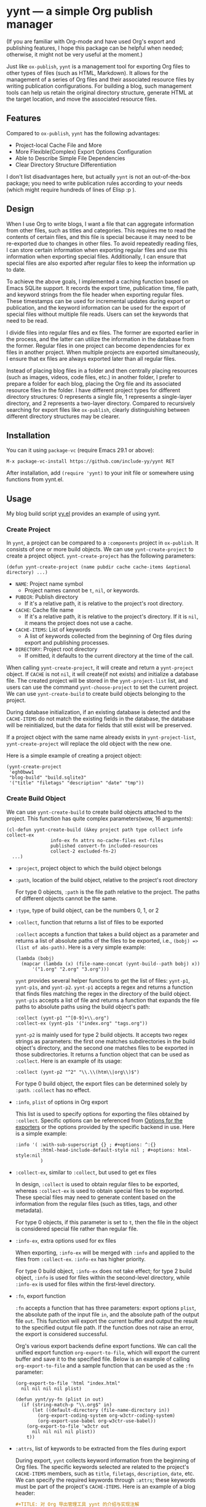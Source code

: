 #+DATE: [2024-01-01]

* yynt --- a simple Org publish manager

(If you are familiar with Org-mode and have used Org's export and publishing
features, I hope this package can be helpful when needed; otherwise, it might
not be very useful at the moment.)

Just like =ox-publish=, =yynt= is a management tool for exporting Org files to
other types of files (such as HTML, Markdown). It allows for the management of a
series of Org files and their associated resource files by writing publication
configurations. For building a blog, such management tools can help us retain
the original directory structure, generate HTML at the target location, and move
the associated resource files.

** Features

Compared to =ox-publish=, =yynt= has the following advantages:

- Project-local Cache File and More
- More Flexible(Complex) Export Options Configuration
- Able to Describe Simple File Dependencies
- Clear Directory Structure Differentiation

I don't list disadvantages here, but actually =yynt= is not an out-of-the-box
package; you need to write publication rules according to your needs (which
might require hundreds of lines of Elisp :p ).

** Design

When I use Org to write blogs, I want a file that can aggregate information from
other files, such as titles and categories. This requires me to read the
contents of certain files, and this file is special because it may need to be
re-exported due to changes in other files. To avoid repeatedly reading files, I
can store certain information when exporting regular files and use this
information when exporting special files. Additionally, I can ensure that
special files are also exported after regular files to keep the information up
to date.

To achieve the above goals, I implemented a caching function based on Emacs
SQLite support. It records the export time, publication time, file path, and
keyword strings from the file header when exporting regular files. These
timestamps can be used for incremental updates during export or publication, and
the keyword information can be used for the export of special files without
multiple file reads. Users can set the keywords that need to be read.

I divide files into regular files and ex files. The former are exported earlier
in the process, and the latter can utilize the information in the database from
the former. Regular files in one project can become dependencies for ex files in
another project. When multiple projects are exported simultaneously, I ensure
that ex files are always exported later than all regular files.

Instead of placing blog files in a folder and then centrally placing resources
(such as images, videos, code files, etc.) in another folder, I prefer to
prepare a folder for each blog, placing the Org file and its associated resource
files in the folder. I have different project types for different directory
structures: 0 represents a single file, 1 represents a single-layer directory,
and 2 represents a two-layer directory. Compared to recursively searching for
export files like =ox-publish=, clearly distinguishing between different
directory structures may be clearer.

** Installation

You can it using =package-vc= (require Emacs 29.1 or above):

#+begin_src text
M-x package-vc-install https://github.com/include-yy/yynt RET
#+end_src

After installation, add =(require 'yynt)= to your init file or somewhere using
functions from yynt.el.

** Usage

My blog build script [[https://github.com/include-yy/egh0bww1/blob/master/yy.el][yy.el]] provides an example of using yynt.

*** Create Project

In =yynt=, a project can be compared to a =:components= project in
=ox-publish=. It consists of one or more build objects. We can use
=yynt-create-project= to create a project object. =yynt-create-project= has the
following parameters:

#+begin_src elisp
  (defun yynt-create-project (name pubdir cache cache-items &optional directory) ...)
#+end_src

- =NAME=: Project name symbol
  - Project names cannot be =t=, =nil=, or keywords.
- =PUBDIR=: Publish directory
  - If it's a relative path, it is relative to the project's root directory.
- =CACHE=: Cache file name
  - If it's a relative path, it is relative to the project's directory. If it is
    =nil=, it means the project does not use a cache.
- =CACHE-ITEMS=: List of keywords
  - A list of keywords collected from the beginning of Org files during export
    and publishing processes.
- =DIRECTORY=: Project root directory
  - If omitted, it defaults to the current directory at the time of the call.

When calling =yynt-create-project=, it will create and return a =yynt-project=
object. If =CACHE= is not =nil=, it will create(if not exists) and initialize a
database file. The created project will be stored in the =yynt-project-list=
list, and users can use the command =yynt-choose-project= to set the current
project. We can use =yynt-create-build= to create build objects belonging to the
project.

During database initialization, if an existing database is detected and the
=CACHE-ITEMS= do not match the existing fields in the database, the database
will be reinitialized, but the data for fields that still exist will be
preserved.

If a project object with the same name already exists in =yynt-project-list=,
=yynt-create-project= will replace the old object with the new one.

Here is a simple example of creating a project object:

#+begin_src elisp
  (yynt-create-project
   'egh0bww1
   "blog-build" "build.sqlite3"
   '("title" "filetags" "description" "date" "tmp"))
#+end_src

*** Create Build Object

We can use =yynt-create-build= to create build objects attached to the
project. This function has quite complex parameters(wow, 16 arguments):

#+begin_src elisp
  (cl-defun yynt-create-build (&key project path type collect info collect-ex
  				  info-ex fn attrs no-cache-files ext-files
  				  published convert-fn included-resources
  				  collect-2 excluded-fn-2)
    ...)
#+end_src

- =:project=, project object to which the build object belongs
- =:path=, location of the build object, relative to the project's root directory

  For type 0 objects, =:path= is the file path relative to the project. The paths
  of different objects cannot be the same.
- =:type=, type of build object, can be the numbers 0, 1, or 2
- =:collect=, function that returns a list of files to be exported

  =:collect= accepts a function that takes a build object as a parameter and
  returns a list of absolute paths of the files to be exported, i.e.,
  ~(bobj) => (list of abs-path)~. Here is a very simple example:
  #+begin_src elisp
    (lambda (bobj)
      (mapcar (lambda (x) (file-name-concat (yynt-build--path bobj) x))
    	  '("1.org" "2.org" "3.org")))
  #+end_src
  =yynt= provides several helper functions to get the list of files: =yynt-p1=,
  =yynt-p1s=, and =yynt-p2=. =yynt-p1= accepts a regex and returns a function
  that finds files matching the regex in the directory of the build
  object. =yynt-p1s= accepts a list of file and returns a function that expands
  the file paths to absolute paths using the build object's path:
  #+begin_src elisp
    :collect (yynt-p1 "^[0-9]+\\.org")
    :collect-ex (yynt-p1s '("index.org" "tags.org"))
  #+end_src
  =yynt-p2= is mainly used for type 2 build objects. It accepts two regex
  strings as parameters: the first one matches subdirectories in the build
  object's directory, and the second one matches files to be exported in those
  subdirectories. It returns a function object that can be used as
  =:collect=. Here is an example of its usage:
  #+begin_src elisp
    :collect (yynt-p2 "^2" "\\.\\(htm\\|org\\)$")
  #+end_src
  For type 0 build object, the export files can be determined solely by =:path=.
  =:collect= has no effect.
- =:info=, =plist= of options in Org export

  This list is used to specify options for exporting the files obtained by
  =:collect=. Specific options can be referenced from [[https://orgmode.org/manual/Publishing-options.html][Options for the exporters]]
  or the options provided by the specific backend in use. Here is a simple
  example:
  #+begin_src elisp
    :info '( :with-sub-superscript {} ; #+options: ^:{}
             :html-head-include-default-style nil ; #+options: html-style:nil
             )
  #+end_src
- =:collect-ex=, similar to =:collect=, but used to get ex files

  In design, =:collect= is used to obtain regular files to be exported, whereas
  =:collect-ex= is used to obtain special files to be exported. These special
  files may need to generate content based on the information from the regular
  files (such as titles, tags, and other metadata).

  For type 0 objects, if this parameter is set to =t=, then the file in the
  object is considered special file rather than regular file.
- =:info-ex=, extra options used for ex files

  When exporting, =:info-ex= will be merged with =:info= and applied to the
  files from =:collect-ex=. =:info-ex= has higher priority.

  For type 0 build object, =:info-ex= does not take effect; for type 2 build
  object, =:info= is used for files within the second-level directory, while
  =:info-ex= is used for files within the first-level directory.

- =:fn=, export function

  =:fn= accepts a function that has three parameters: export options =plist=,
  the absolute path of the input file =in=, and the absolute path of the output
  file =out=. This function will export the current buffer and output the result
  to the specified output file path. If the function does not raise an error,
  the export is considered successful.

  Org's various export backends define export functions. We can call the unified
  export function =org-export-to-file=, which will export the current buffer and
  save it to the specified file. Below is an example of calling
  =org-export-to-file= and a sample function that can be used as the =:fn=
  parameter:
  #+begin_src elisp
    (org-export-to-file 'html "index.html"
      nil nil nil nil plist)

    (defun yynt/yy-fn (plist in out)
      (if (string-match-p "\\.org$" in)
          (let ((default-directory (file-name-directory in))
    	    (org-export-coding-system org-w3ctr-coding-system)
    	    (org-export-use-babel org-w3ctr-use-babel))
    	(org-export-to-file 'w3ctr out
    	  nil nil nil nil plist))
        t))
  #+end_src
- =:attrs=, list of keywords to be extracted from the files during export

  During export, =yynt= collects keyword information from the beginning of Org
  files. The specific keywords selected are related to the project's
  =CACHE-ITEMS= members, such as =title=, =filetags=, =description=, =date=,
  etc. We can specify the required keywords through =:attrs=; these keywords
  must be part of the project's =CACHE-ITEMS=. Here is an example of a blog
  header:
  #+begin_src org
    ,#+TITLE: 对 Org 导出管理工具 yynt 的介绍与实现注解
    ,#+DATE: [2024-12-08 Sun 20:48]
    ,#+FILETAGS: elisp
    ,#+DESCRIPTION: 本文介绍了我实现的 Org 导出管理工具
  #+end_src
- =:no-cache-files=, list of files not to be exported, relative to the build
  object's root directory

  We can specify files that do not need to be cached using
  =:no-cache-files=. This means the export and publication information for these
  files will not be recorded in the database, and the database will not store
  any related information, including =:attrs=.

  Generally, this option is only used for files from =:collect-ex=. For type 0
  build objects, setting this option to =t= means the files will not be cached.
- =:ext-files=, external files that the build object depends on, relative to the
  project object's root directory

  =:ext-files= can specify files outside the build object that depend on the
  object's content. When a build object is exported or published, its external
  files will also be exported or published, but other files in build objects
  that contain these external files are not included.

  When a file relies on information from another build object (such as metadata
  in a database), this parameter allows the file to be automatically updated and
  exported or published when the other build object is updated.
- =:published=, whether the build object is published, non-nil means published
- =:convert-fn=, function that converts input file path to output file path

  Here is a possible implementation:
  #+begin_src elisp
    (defun yynt/yy-convert-fn (file)
      (if (string= "org" (file-name-extension file))
          (file-name-with-extension file "html")
        file))
  #+end_src
- =:included-resources=, resources included in the build object

  This parameter specifies the list of resources included in the build
  object. The files or directories in the list are relative to the root
  directory of the build object.
- =:collect-2=, function that returns a list of absolute paths of the
  subdirectories to be exported in the build object

  This function is primarily used for the publication of type 2 build objects;
  type 0 and type 1 build objects will not use them. =:collect-2= accepts a
  function that takes the build object as a parameter and returns a list of
  absolute paths of all the subdirectories to be exported in a type 2 build
  object. =yynt= provides =yynt-c2= for this purpose, which accepts a regex and
  returns a function that matches the subdirectories in the root directory of
  the build object.

  #+begin_src elisp
  :collect-2 (yynt-c2 "^2")
  #+end_src
- =:excluded-fn-2=, function that takes build object =bobj= and a subdirectory
  =sd= of =bobj= as parameter and returns a predicate function to determine
  whether the files and folders in =sd= should be excluded during publication

  The subdirectory parameter for this function is the path relative to the root
  directory of the build object. The predicate function accepts the path of a
  file relative to the subdirectory as its parameter. If the function returns =t=,
  it means the file should be excluded during publication; otherwise, it should
  be moved to the publication location. Here is an explanatory example:
  #+begin_src elisp
    (lambda (_bobj subdir)
      (cond
       ;; in subdirectory path1
       ((string= subdir path1)
        ;; pred that exclude all org file
        (lambda (filename)
          (string-match-p "\\.org$" filename)))
       ((string= subdir path2)
        ;; pred that exclude all png file
        (lambda (filename)
          (string-match-p "\\.png" filename)))
       ((string= subdir path2) pred2)
       ...
       ;; exclude no file
       (t (lambda (_f) nil))))
  #+end_src
  In short, =:excluded-fn-2= can be used to determine which files in the
  subdirectories of a type 2 project should not be published. =yynt= provides a
  helper function =yynt-e2=, which accepts a regex. The function it generates will
  exclude all files in subdirectories that match the regex conditions.

  #+begin_src elisp
    :excluded-fn-2 (yynt-e2 "\\(dev\\)\\|\\(\\.org$\\)")
  #+end_src

Here are some examples from my configuration:

#+begin_src elisp
  ;; type 0
  (yynt-create-build
   :project yynt/yy-project
   :path "index.org" :type 0
   :collect-ex t
   :fn #'yynt/yy-fn
   :no-cache-files t
   :published t
   :convert-fn #'yynt/yy-convert-fn
   :included-resources '("assets")
   :info (yynt-combine-plists
  	yynt/yy-common-plist
  	'( :section-numbers nil
  	   :html-preamble nil
  	   :html-zeroth-section-tocname nil)))
  ;; type 1
  (yynt-create-build
   :project yynt/yy-project
   :path "projecteuler" :type 1
   :collect (yynt-p1 "^[0-9]+\\.org")
   :collect-ex (yynt-p1s '("index.org"))
   :fn #'yynt/yy-fn
   :attrs '("description" "filetags" "date")
   :no-cache-files '("index.org")
   :published t
   :convert-fn #'yynt/yy-convert-fn
   :included-resources '("res")
   :info (yynt-combine-plists
  	yynt/yy-common-plist
  	'( :html-zeroth-section-tocname nil
  	   :author "include-yy"
  	   :html-link-left "../index.html"
  	   :html-link-lname "HOME"
  	   :html-link-right "./index.html"
  	   :html-link-rname "SUM"))
   :info-ex '( :html-link-lname "HOME"
  	     :html-link-left "../index.html"
  	     :html-link-right ""
  	     :html-link-rname ""
  	     ))
  ;; type 2
  (yynt-create-build
   :project yynt/yy-project
   :path "posts" :type 2
   :collect (yynt-p2 "^2" "\\.\\(htm\\|org\\)$")
   :collect-ex (yynt-p1s '("index.org" "tags.org"))
   :fn #'yynt/yy-fn
   :no-cache-files '("index.org" "tags.org")
   :ext-files '("index.org" "rss.xml")
   :attrs '("title" "filetags" "description")
   :published t
   :convert-fn #'yynt/yy-convert-fn
   :collect-2 (yynt-c2 "^2")
   :excluded-fn-2 (yynt-e2 "\\(dev\\)\\|\\(\\.org$\\)")
   :info (yynt-combine-plists
  	yynt/yy-common-plist
  	'(:author "include-yy"))
   :info-ex '( :html-preamble nil
  	     :section-numbers nil
  	     :html-zeroth-section-tocname nil))
#+end_src

*** Export and Publish

When we want to preview the current progress after completing a blog or during
the writing process, we can use the =yynt-export-file= command in the buffer
where the blog is located. This will export the file of the current buffer and
update the necessary special files and external files. If we want to export a
build object, we can use the =yynt-export-build= command, which will pop up a
minibuffer to let us choose the build object based on =yynt-current-project=
(=*t*= is special and represents building all objects in the project). If we
only want to build the current file, we can use =yynt-export-current-buffer=,
which does not consider any dependencies.

When we want to publish a blog, the =yynt-publish-file= command can publish the
current file and the files that depend on it, such as affiliated resources, ex
files, and external files, considering the dependencies. We can use
=yynt-publish-build= to publish a specific build object. Because =yynt= caches
timestamps and other information, export and publish operations are incremental.

During export, =yynt= first exports the regular files of each project, then the
ex files, and finally the external files. This ensures that when ex or external
files obtain database information, the database is up-to-date.

=yynt= outputs log information to the =*yynt*= buffer during export and
publication, and we can view its output using the =yynt-logger= command.

*** Using the Database

The table name in the database is =YYNT=, and its structure is as follows:

#+begin_src elisp
  ;; The database has the following format:
  ;; | path | fixed_field | ... | attrs | ... |
#+end_src

=path= is the path of the file relative to the project root
directory. =fixed_field= refers to the fields in =yynt-project-fixed_fields=,
which are =file_name=, =build_name=, =ex=, =export_time=, and =publish_time=.

- =file_name= is the file name without any path prefix.
- =build_name= is the name of the build object the file belongs to.
- =ex= indicates whether the file is a special file. 1 means it is, 0 means it is not.
- =export_time= and =publish_time= record the export and publish times respectively.

=attrs= comes from the project's =CACHE-ITEMS=, which are user-defined keywords
obtained from the Org file header.

=yynt= provides two functions, =yynt-select= and =yynt-select*=, to read the
database. The former requires specifying the project object and context
information, while the latter only requires specifying the query
statement. Since the =yynt-export/publish-file/object= series of functions ensures
the database context, using the latter is much more convenient. Here is a simple
usage example:

#+begin_src elisp
  (yynt-select* "\
  SELECT path, title FROM YYNT WHERE
  build_name='posts' AND ex='0' AND file_name LIKE 'index%'
  ORDER BY path DESC
  LIMIT ?" (list (or limit 100000)))
#+end_src

Using these retrieved data rows, we can further generate Org or HTML code. We
can use Org's macros to insert content during export (the macro needs to return
the insertion content string; for specifics, you can refer to [[https://orgmode.org/manual/Macro-Replacement.html][Macro
Replacement]]).

#+begin_src elisp
  # define macro
  ,#+MACRO: foo (eval "hello")
  # use macro
  {{{foo}}}
#+end_src

We can use =yynt-delete-missing-cache= to delete entries in the database of the
current project for which the corresponding files do not exist.

** API list

Please refer to their docstrings to understand the usage.

*** Object Creation =3=

- =yynt-create-project=
- =yynt-create-build=
- =yynt-choose-project=

*** Filename Conversion =5=

- =yynt-get-file-project-basename=
- =yynt-get-file-project-fullname=
- =yynt-get-file-build-basename=
- =yynt-get-file-build-fullname=
- =yynt-get-file-build-object=

*** SQL Operation =4=

- =yynt-with-sqlite=
- =yynt-select=
- =yynt-select*=
- =yynt-delete-missing-cache=

*** Export/Publish =8=

- =yynt-export-build-object-list=
- =yynt-export-build=
- =yynt-export-file=
- =yynt-export-current-buffer=
- =yynt-publish-build-object-list=
- =yynt-publish-build=
- =yynt-publish-file=
- =yynt-logger=

*** Miscellaneous =6=

- =yynt-combine-plists=
- =yynt-p1=
- =yynt-p1s=
- =yynt-p2=
- =yynt-c2=
- =yynt-e2=
